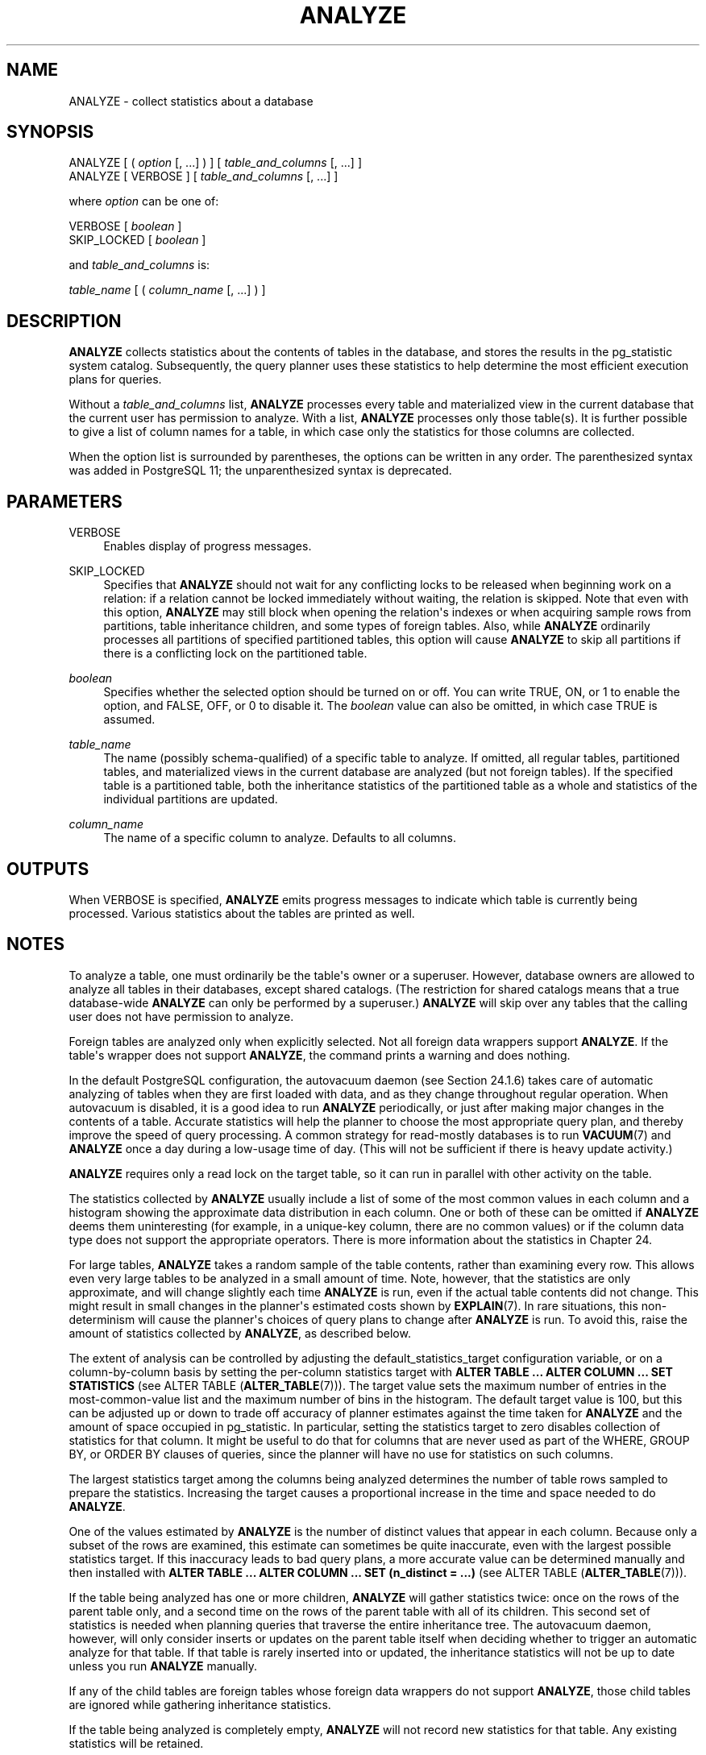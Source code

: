 '\" t
.\"     Title: ANALYZE
.\"    Author: The PostgreSQL Global Development Group
.\" Generator: DocBook XSL Stylesheets v1.79.1 <http://docbook.sf.net/>
.\"      Date: 2021
.\"    Manual: PostgreSQL 13.2 Documentation
.\"    Source: PostgreSQL 13.2
.\"  Language: English
.\"
.TH "ANALYZE" "7" "2021" "PostgreSQL 13.2" "PostgreSQL 13.2 Documentation"
.\" -----------------------------------------------------------------
.\" * Define some portability stuff
.\" -----------------------------------------------------------------
.\" ~~~~~~~~~~~~~~~~~~~~~~~~~~~~~~~~~~~~~~~~~~~~~~~~~~~~~~~~~~~~~~~~~
.\" http://bugs.debian.org/507673
.\" http://lists.gnu.org/archive/html/groff/2009-02/msg00013.html
.\" ~~~~~~~~~~~~~~~~~~~~~~~~~~~~~~~~~~~~~~~~~~~~~~~~~~~~~~~~~~~~~~~~~
.ie \n(.g .ds Aq \(aq
.el       .ds Aq '
.\" -----------------------------------------------------------------
.\" * set default formatting
.\" -----------------------------------------------------------------
.\" disable hyphenation
.nh
.\" disable justification (adjust text to left margin only)
.ad l
.\" -----------------------------------------------------------------
.\" * MAIN CONTENT STARTS HERE *
.\" -----------------------------------------------------------------
.SH "NAME"
ANALYZE \- collect statistics about a database
.SH "SYNOPSIS"
.sp
.nf
ANALYZE [ ( \fIoption\fR [, \&.\&.\&.] ) ] [ \fItable_and_columns\fR [, \&.\&.\&.] ]
ANALYZE [ VERBOSE ] [ \fItable_and_columns\fR [, \&.\&.\&.] ]

where \fIoption\fR can be one of:

    VERBOSE [ \fIboolean\fR ]
    SKIP_LOCKED [ \fIboolean\fR ]

and \fItable_and_columns\fR is:

    \fItable_name\fR [ ( \fIcolumn_name\fR [, \&.\&.\&.] ) ]
.fi
.SH "DESCRIPTION"
.PP
\fBANALYZE\fR
collects statistics about the contents of tables in the database, and stores the results in the
pg_statistic
system catalog\&. Subsequently, the query planner uses these statistics to help determine the most efficient execution plans for queries\&.
.PP
Without a
\fItable_and_columns\fR
list,
\fBANALYZE\fR
processes every table and materialized view in the current database that the current user has permission to analyze\&. With a list,
\fBANALYZE\fR
processes only those table(s)\&. It is further possible to give a list of column names for a table, in which case only the statistics for those columns are collected\&.
.PP
When the option list is surrounded by parentheses, the options can be written in any order\&. The parenthesized syntax was added in
PostgreSQL
11; the unparenthesized syntax is deprecated\&.
.SH "PARAMETERS"
.PP
VERBOSE
.RS 4
Enables display of progress messages\&.
.RE
.PP
SKIP_LOCKED
.RS 4
Specifies that
\fBANALYZE\fR
should not wait for any conflicting locks to be released when beginning work on a relation: if a relation cannot be locked immediately without waiting, the relation is skipped\&. Note that even with this option,
\fBANALYZE\fR
may still block when opening the relation\*(Aqs indexes or when acquiring sample rows from partitions, table inheritance children, and some types of foreign tables\&. Also, while
\fBANALYZE\fR
ordinarily processes all partitions of specified partitioned tables, this option will cause
\fBANALYZE\fR
to skip all partitions if there is a conflicting lock on the partitioned table\&.
.RE
.PP
\fIboolean\fR
.RS 4
Specifies whether the selected option should be turned on or off\&. You can write
TRUE,
ON, or
1
to enable the option, and
FALSE,
OFF, or
0
to disable it\&. The
\fIboolean\fR
value can also be omitted, in which case
TRUE
is assumed\&.
.RE
.PP
\fItable_name\fR
.RS 4
The name (possibly schema\-qualified) of a specific table to analyze\&. If omitted, all regular tables, partitioned tables, and materialized views in the current database are analyzed (but not foreign tables)\&. If the specified table is a partitioned table, both the inheritance statistics of the partitioned table as a whole and statistics of the individual partitions are updated\&.
.RE
.PP
\fIcolumn_name\fR
.RS 4
The name of a specific column to analyze\&. Defaults to all columns\&.
.RE
.SH "OUTPUTS"
.PP
When
VERBOSE
is specified,
\fBANALYZE\fR
emits progress messages to indicate which table is currently being processed\&. Various statistics about the tables are printed as well\&.
.SH "NOTES"
.PP
To analyze a table, one must ordinarily be the table\*(Aqs owner or a superuser\&. However, database owners are allowed to analyze all tables in their databases, except shared catalogs\&. (The restriction for shared catalogs means that a true database\-wide
\fBANALYZE\fR
can only be performed by a superuser\&.)
\fBANALYZE\fR
will skip over any tables that the calling user does not have permission to analyze\&.
.PP
Foreign tables are analyzed only when explicitly selected\&. Not all foreign data wrappers support
\fBANALYZE\fR\&. If the table\*(Aqs wrapper does not support
\fBANALYZE\fR, the command prints a warning and does nothing\&.
.PP
In the default
PostgreSQL
configuration, the autovacuum daemon (see
Section\ \&24.1.6) takes care of automatic analyzing of tables when they are first loaded with data, and as they change throughout regular operation\&. When autovacuum is disabled, it is a good idea to run
\fBANALYZE\fR
periodically, or just after making major changes in the contents of a table\&. Accurate statistics will help the planner to choose the most appropriate query plan, and thereby improve the speed of query processing\&. A common strategy for read\-mostly databases is to run
\fBVACUUM\fR(7)
and
\fBANALYZE\fR
once a day during a low\-usage time of day\&. (This will not be sufficient if there is heavy update activity\&.)
.PP
\fBANALYZE\fR
requires only a read lock on the target table, so it can run in parallel with other activity on the table\&.
.PP
The statistics collected by
\fBANALYZE\fR
usually include a list of some of the most common values in each column and a histogram showing the approximate data distribution in each column\&. One or both of these can be omitted if
\fBANALYZE\fR
deems them uninteresting (for example, in a unique\-key column, there are no common values) or if the column data type does not support the appropriate operators\&. There is more information about the statistics in
Chapter\ \&24\&.
.PP
For large tables,
\fBANALYZE\fR
takes a random sample of the table contents, rather than examining every row\&. This allows even very large tables to be analyzed in a small amount of time\&. Note, however, that the statistics are only approximate, and will change slightly each time
\fBANALYZE\fR
is run, even if the actual table contents did not change\&. This might result in small changes in the planner\*(Aqs estimated costs shown by
\fBEXPLAIN\fR(7)\&. In rare situations, this non\-determinism will cause the planner\*(Aqs choices of query plans to change after
\fBANALYZE\fR
is run\&. To avoid this, raise the amount of statistics collected by
\fBANALYZE\fR, as described below\&.
.PP
The extent of analysis can be controlled by adjusting the
default_statistics_target
configuration variable, or on a column\-by\-column basis by setting the per\-column statistics target with
\fBALTER TABLE \&.\&.\&. ALTER COLUMN \&.\&.\&. SET STATISTICS\fR
(see
ALTER TABLE (\fBALTER_TABLE\fR(7)))\&. The target value sets the maximum number of entries in the most\-common\-value list and the maximum number of bins in the histogram\&. The default target value is 100, but this can be adjusted up or down to trade off accuracy of planner estimates against the time taken for
\fBANALYZE\fR
and the amount of space occupied in
pg_statistic\&. In particular, setting the statistics target to zero disables collection of statistics for that column\&. It might be useful to do that for columns that are never used as part of the
WHERE,
GROUP BY, or
ORDER BY
clauses of queries, since the planner will have no use for statistics on such columns\&.
.PP
The largest statistics target among the columns being analyzed determines the number of table rows sampled to prepare the statistics\&. Increasing the target causes a proportional increase in the time and space needed to do
\fBANALYZE\fR\&.
.PP
One of the values estimated by
\fBANALYZE\fR
is the number of distinct values that appear in each column\&. Because only a subset of the rows are examined, this estimate can sometimes be quite inaccurate, even with the largest possible statistics target\&. If this inaccuracy leads to bad query plans, a more accurate value can be determined manually and then installed with
\fBALTER TABLE \&.\&.\&. ALTER COLUMN \&.\&.\&. SET (n_distinct = \&.\&.\&.)\fR
(see
ALTER TABLE (\fBALTER_TABLE\fR(7)))\&.
.PP
If the table being analyzed has one or more children,
\fBANALYZE\fR
will gather statistics twice: once on the rows of the parent table only, and a second time on the rows of the parent table with all of its children\&. This second set of statistics is needed when planning queries that traverse the entire inheritance tree\&. The autovacuum daemon, however, will only consider inserts or updates on the parent table itself when deciding whether to trigger an automatic analyze for that table\&. If that table is rarely inserted into or updated, the inheritance statistics will not be up to date unless you run
\fBANALYZE\fR
manually\&.
.PP
If any of the child tables are foreign tables whose foreign data wrappers do not support
\fBANALYZE\fR, those child tables are ignored while gathering inheritance statistics\&.
.PP
If the table being analyzed is completely empty,
\fBANALYZE\fR
will not record new statistics for that table\&. Any existing statistics will be retained\&.
.SH "COMPATIBILITY"
.PP
There is no
\fBANALYZE\fR
statement in the SQL standard\&.
.SH "SEE ALSO"
\fBVACUUM\fR(7), \fBvacuumdb\fR(1), Section\ \&19.4.4, Section\ \&24.1.6
